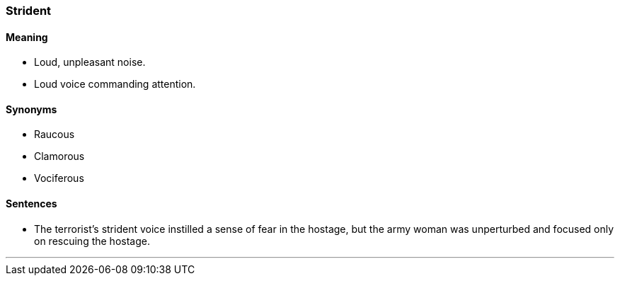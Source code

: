 === Strident

==== Meaning

* Loud, unpleasant noise.
* Loud voice commanding attention.

==== Synonyms

* Raucous
* Clamorous
* Vociferous

==== Sentences

* The terrorist's [.underline]#strident# voice instilled a sense of fear in the hostage, but the army woman was unperturbed and focused only on rescuing the hostage.

'''
